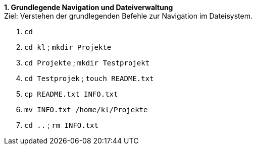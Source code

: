 *1. Grundlegende Navigation und Dateiverwaltung* +
Ziel: Verstehen der grundlegenden Befehle zur Navigation im Dateisystem. +

1. `cd`

2. `cd kl` ; `mkdir  Projekte`
3. `cd Projekte` ; `mkdir Testprojekt`
4. `cd Testprojek` ; `touch README.txt`
5. `cp README.txt INFO.txt`
6. `mv INFO.txt /home/kl/Projekte`
7. `cd ..` ; `rm INFO.txt`

